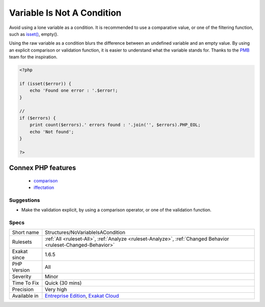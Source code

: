 .. _structures-novariableisacondition:

.. _variable-is-not-a-condition:

Variable Is Not A Condition
+++++++++++++++++++++++++++

.. meta::
	:description:
		Variable Is Not A Condition: Avoid using a lone variable as a condition.
	:twitter:card: summary_large_image
	:twitter:site: @exakat
	:twitter:title: Variable Is Not A Condition
	:twitter:description: Variable Is Not A Condition: Avoid using a lone variable as a condition
	:twitter:creator: @exakat
	:twitter:image:src: https://www.exakat.io/wp-content/uploads/2020/06/logo-exakat.png
	:og:image: https://www.exakat.io/wp-content/uploads/2020/06/logo-exakat.png
	:og:title: Variable Is Not A Condition
	:og:type: article
	:og:description: Avoid using a lone variable as a condition
	:og:url: https://php-tips.readthedocs.io/en/latest/tips/Structures/NoVariableIsACondition.html
	:og:locale: en
Avoid using a lone variable as a condition. It is recommended to use a comparative value, or one of the filtering function, such as `isset() <https://www.www.php.net/isset>`_, empty(). 

Using the raw variable as a condition blurs the difference between an undefined variable and an empty value. By using an explicit comparison or validation function, it is easier to understand what the variable stands for.
Thanks to the `PMB <https://www.sigb.net/>`_ team for the inspiration.

.. code-block:: php
   
   <?php
   
   if (isset($error)) {
       echo 'Found one error : '.$error!;
   }
   
   //
   if ($errors) {
       print count($errors).' errors found : '.join('', $errors).PHP_EOL;
       echo 'Not found';
   }
   
   ?>
Connex PHP features
-------------------

  + `comparison <https://php-dictionary.readthedocs.io/en/latest/dictionary/comparison.ini.html>`_
  + `iffectation <https://php-dictionary.readthedocs.io/en/latest/dictionary/iffectation.ini.html>`_


Suggestions
___________

* Make the validation explicit, by using a comparison operator, or one of the validation function.




Specs
_____

+--------------+-------------------------------------------------------------------------------------------------------------------------+
| Short name   | Structures/NoVariableIsACondition                                                                                       |
+--------------+-------------------------------------------------------------------------------------------------------------------------+
| Rulesets     | :ref:`All <ruleset-All>`, :ref:`Analyze <ruleset-Analyze>`, :ref:`Changed Behavior <ruleset-Changed-Behavior>`          |
+--------------+-------------------------------------------------------------------------------------------------------------------------+
| Exakat since | 1.6.5                                                                                                                   |
+--------------+-------------------------------------------------------------------------------------------------------------------------+
| PHP Version  | All                                                                                                                     |
+--------------+-------------------------------------------------------------------------------------------------------------------------+
| Severity     | Minor                                                                                                                   |
+--------------+-------------------------------------------------------------------------------------------------------------------------+
| Time To Fix  | Quick (30 mins)                                                                                                         |
+--------------+-------------------------------------------------------------------------------------------------------------------------+
| Precision    | Very high                                                                                                               |
+--------------+-------------------------------------------------------------------------------------------------------------------------+
| Available in | `Entreprise Edition <https://www.exakat.io/entreprise-edition>`_, `Exakat Cloud <https://www.exakat.io/exakat-cloud/>`_ |
+--------------+-------------------------------------------------------------------------------------------------------------------------+


